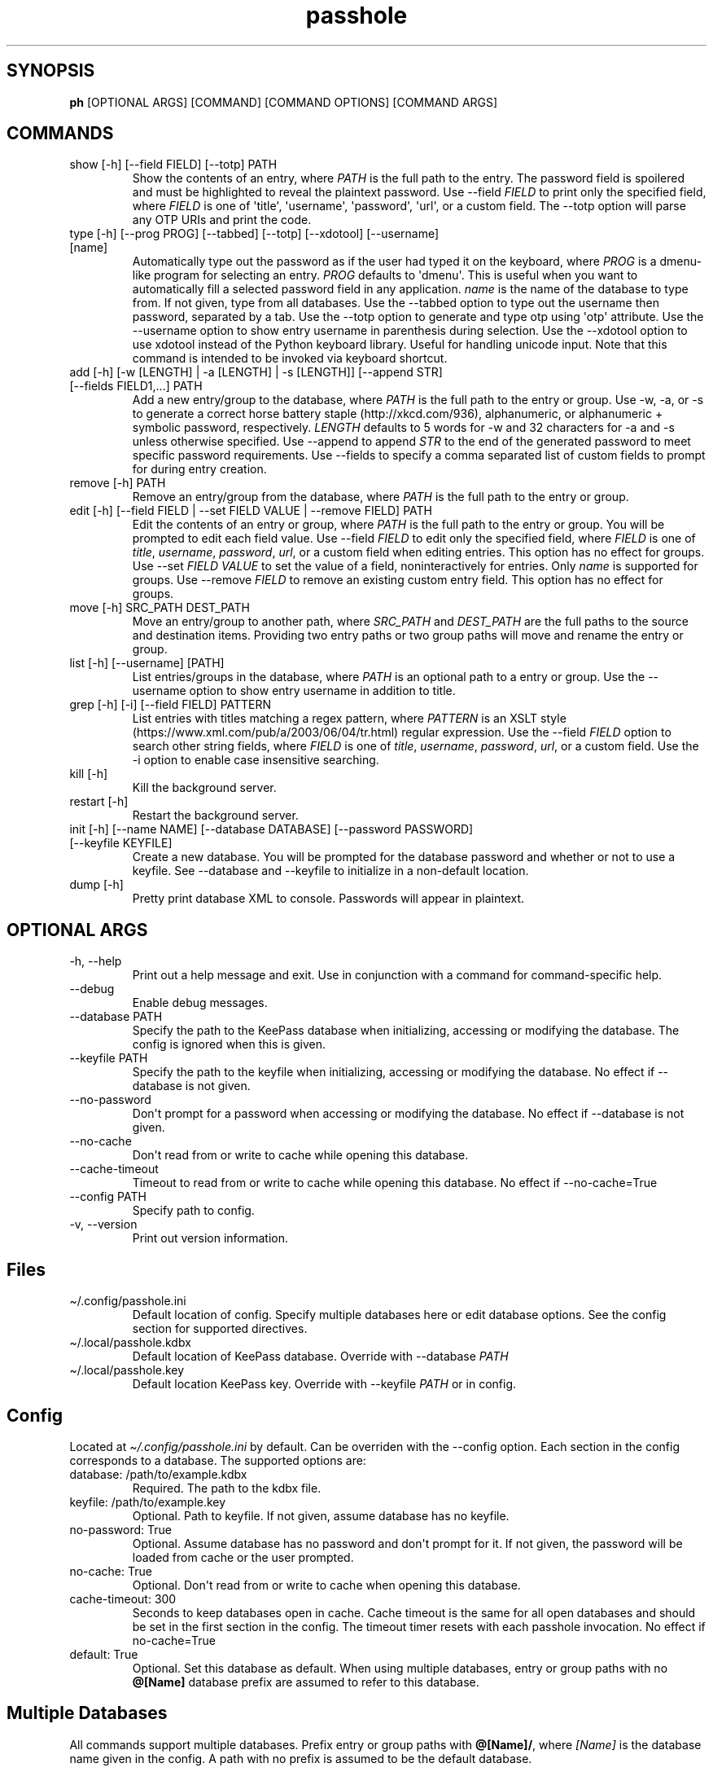 .\" Automatically generated by Pandoc 2.9.2.1
.\"
.TH "passhole" "" "September 5, 2022" "" ""
.hy
.SH SYNOPSIS
.PP
\f[B]ph\f[R] [OPTIONAL ARGS] [COMMAND] [COMMAND OPTIONS] [COMMAND ARGS]
.SH COMMANDS
.TP
show [-h] [--field FIELD] [--totp] PATH
Show the contents of an entry, where \f[I]PATH\f[R] is the full path to
the entry.
The password field is spoilered and must be highlighted to reveal the
plaintext password.
Use --field \f[I]FIELD\f[R] to print only the specified field, where
\f[I]FIELD\f[R] is one of \[aq]title\[aq], \[aq]username\[aq],
\[aq]password\[aq], \[aq]url\[aq], or a custom field.
The --totp option will parse any OTP URIs and print the code.
.TP
type [-h] [--prog PROG] [--tabbed] [--totp] [--xdotool] [--username] [name]
Automatically type out the password as if the user had typed it on the
keyboard, where \f[I]PROG\f[R] is a dmenu-like program for selecting an
entry.
\f[I]PROG\f[R] defaults to \[aq]dmenu\[aq].
This is useful when you want to automatically fill a selected password
field in any application.
\f[I]name\f[R] is the name of the database to type from.
If not given, type from all databases.
Use the --tabbed option to type out the username then password,
separated by a tab.
Use the --totp option to generate and type otp using \[aq]otp\[aq]
attribute.
Use the --username option to show entry username in parenthesis during
selection.
Use the --xdotool option to use xdotool instead of the Python keyboard
library.
Useful for handling unicode input.
Note that this command is intended to be invoked via keyboard shortcut.
.TP
add [-h] [-w [LENGTH] | -a [LENGTH] | -s [LENGTH]] [--append STR] [--fields FIELD1,...] PATH
Add a new entry/group to the database, where \f[I]PATH\f[R] is the full
path to the entry or group.
Use -w, -a, or -s to generate a correct horse battery
staple (http://xkcd.com/936), alphanumeric, or alphanumeric + symbolic
password, respectively.
\f[I]LENGTH\f[R] defaults to 5 words for -w and 32 characters for -a and
-s unless otherwise specified.
Use --append to append \f[I]STR\f[R] to the end of the generated
password to meet specific password requirements.
Use --fields to specify a comma separated list of custom fields to
prompt for during entry creation.
.TP
remove [-h] PATH
Remove an entry/group from the database, where \f[I]PATH\f[R] is the
full path to the entry or group.
.TP
edit [-h] [--field FIELD | --set FIELD VALUE | --remove FIELD] PATH
Edit the contents of an entry or group, where \f[I]PATH\f[R] is the full
path to the entry or group.
You will be prompted to edit each field value.
Use --field \f[I]FIELD\f[R] to edit only the specified field, where
\f[I]FIELD\f[R] is one of \f[I]title\f[R], \f[I]username\f[R],
\f[I]password\f[R], \f[I]url\f[R], or a custom field when editing
entries.
This option has no effect for groups.
Use --set \f[I]FIELD VALUE\f[R] to set the value of a field,
noninteractively for entries.
Only \f[I]name\f[R] is supported for groups.
Use --remove \f[I]FIELD\f[R] to remove an existing custom entry field.
This option has no effect for groups.
.TP
move [-h] SRC_PATH DEST_PATH
Move an entry/group to another path, where \f[I]SRC_PATH\f[R] and
\f[I]DEST_PATH\f[R] are the full paths to the source and destination
items.
Providing two entry paths or two group paths will move and rename the
entry or group.
.TP
list [-h] [--username] [PATH]
List entries/groups in the database, where \f[I]PATH\f[R] is an optional
path to a entry or group.
Use the --username option to show entry username in addition to title.
.TP
grep [-h] [-i] [--field FIELD] PATTERN
List entries with titles matching a regex pattern, where
\f[I]PATTERN\f[R] is an XSLT
style (https://www.xml.com/pub/a/2003/06/04/tr.html) regular expression.
Use the --field \f[I]FIELD\f[R] option to search other string fields,
where \f[I]FIELD\f[R] is one of \f[I]title\f[R], \f[I]username\f[R],
\f[I]password\f[R], \f[I]url\f[R], or a custom field.
Use the -i option to enable case insensitive searching.
.TP
kill [-h]
Kill the background server.
.TP
restart [-h]
Restart the background server.
.TP
init [-h] [--name NAME] [--database DATABASE] [--password PASSWORD] [--keyfile KEYFILE]
Create a new database.
You will be prompted for the database password and whether or not to use
a keyfile.
See --database and --keyfile to initialize in a non-default location.
.TP
dump [-h]
Pretty print database XML to console.
Passwords will appear in plaintext.
.SH OPTIONAL ARGS
.TP
-h, --help
Print out a help message and exit.
Use in conjunction with a command for command-specific help.
.TP
--debug
Enable debug messages.
.TP
--database PATH
Specify the path to the KeePass database when initializing, accessing or
modifying the database.
The config is ignored when this is given.
.TP
--keyfile PATH
Specify the path to the keyfile when initializing, accessing or
modifying the database.
No effect if --database is not given.
.TP
--no-password
Don\[aq]t prompt for a password when accessing or modifying the
database.
No effect if --database is not given.
.TP
--no-cache
Don\[aq]t read from or write to cache while opening this database.
.TP
--cache-timeout
Timeout to read from or write to cache while opening this database.
No effect if --no-cache=True
.TP
--config PATH
Specify path to config.
.TP
-v, --version
Print out version information.
.SH Files
.TP
\[ti]/.config/passhole.ini
Default location of config.
Specify multiple databases here or edit database options.
See the config section for supported directives.
.TP
\[ti]/.local/passhole.kdbx
Default location of KeePass database.
Override with --database \f[I]PATH\f[R]
.TP
\[ti]/.local/passhole.key
Default location KeePass key.
Override with --keyfile \f[I]PATH\f[R] or in config.
.SH Config
.PP
Located at \f[I]\[ti]/.config/passhole.ini\f[R] by default.
Can be overriden with the --config option.
Each section in the config corresponds to a database.
The supported options are:
.TP
database: /path/to/example.kdbx
Required.
The path to the kdbx file.
.TP
keyfile: /path/to/example.key
Optional.
Path to keyfile.
If not given, assume database has no keyfile.
.TP
no-password: True
Optional.
Assume database has no password and don\[aq]t prompt for it.
If not given, the password will be loaded from cache or the user
prompted.
.TP
no-cache: True
Optional.
Don\[aq]t read from or write to cache when opening this database.
.TP
cache-timeout: 300
Seconds to keep databases open in cache.
Cache timeout is the same for all open databases and should be set in
the first section in the config.
The timeout timer resets with each passhole invocation.
No effect if no-cache=True
.TP
default: True
Optional.
Set this database as default.
When using multiple databases, entry or group paths with no
\f[B]\[at][Name]\f[R] database prefix are assumed to refer to this
database.
.SH Multiple Databases
.PP
All commands support multiple databases.
Prefix entry or group paths with \f[B]\[at][Name]/\f[R], where
\f[I][Name]\f[R] is the database name given in the config.
A path with no prefix is assumed to be the default database.
.IP
.nf
\f[C]
# move an entry in the *test* database to the default database.
$ ph mv \[at]test/foobar_group/foobar_entry root_entry

# list the test database
$ ph ls \[at]test/
\f[R]
.fi
.PP
More databases may be added using the init command or manually specified
in the config:
.IP
.nf
\f[C]
[test]
# Use this database as the default
# default: True
# Path to database (required)
database: /path/to/test.kdbx
# Path to keyfile.  if absent, assume no keyfile
keyfile: /path/to/test.key
# Does the database have a password?
# no-password: True
# Path to password cache.  If absent, don\[aq]t cache password.
# Must be unique for each database
cache: \[ti]/.cache/test_cache
\f[R]
.fi
.SH Python Scripts
.PP
The \f[I]open_databases\f[R] function is available for import for
conveniently opening your database with password caching enabled.
It returns an OrderedDict with database names as keys (as given in the
config) and PyKeePass objects as values.
The default database is the first element in this dictionary.
.IP
.nf
\f[C]
from passhole.passhole import open_databases
kp = list(open_databases().values()[0]
\f[R]
.fi
.SH Examples
.SS add a new entry with manually created password
.IP
.nf
\f[C]
$ ph add github
Username: Evidlo
Password: 
Confirm: 
URL: github.com
\f[R]
.fi
.SS add an entry with a generated alphanumeric password
.IP
.nf
\f[C]
$ ph add neopets -a
Username: Evidlo
URL: neopets.com
\f[R]
.fi
.SS add a new group
.IP
.nf
\f[C]
$ ph add social/
\f[R]
.fi
.SS add an entry to social/ with a 32 character password (alphanumeric + symbols)
.IP
.nf
\f[C]
$ ph add social/facebook -s 32
Username: evan\[at]evanw.org
URL: facebook.com
\f[R]
.fi
.SS add an entry to social/ with a correct-horse-battery-staple type password
.IP
.nf
\f[C]
$ ph add social/twitter -w
Username: evan\[at]evanw.org
URL: twitter.com
\f[R]
.fi
.SS list all entries
.IP
.nf
\f[C]
$ ph list
github
neopets
[social]
\[u251C]\[u2500]\[u2500] facebook
\[u2514]\[u2500]\[u2500] twitter
\f[R]
.fi
.SS display contents of entry
.IP
.nf
\f[C]
$ ph show social/twitter
Title: twitter
Username: Evidlo
Password: inns.ambien.travelling.throw.force
URL: twitter.com
\f[R]
.fi
.SS retrieve contents of specific field for use in scripts
.IP
.nf
\f[C]
$ ph show social/twitter --field password
inns.ambien.travelling.throw.force
\f[R]
.fi
.SH AUTHORS
Evan Widloski.
